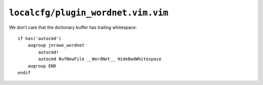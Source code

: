 ``localcfg/plugin_wordnet.vim.vim``
===================================

We don’t care that the dictionary buffer has trailing whitespace::

    if has('autocmd')
        augroup jnrowe_wordnet
            autocmd!
            autocmd BufNewFile __WordNet__ HideBadWhitespace
        augroup END
    endif
